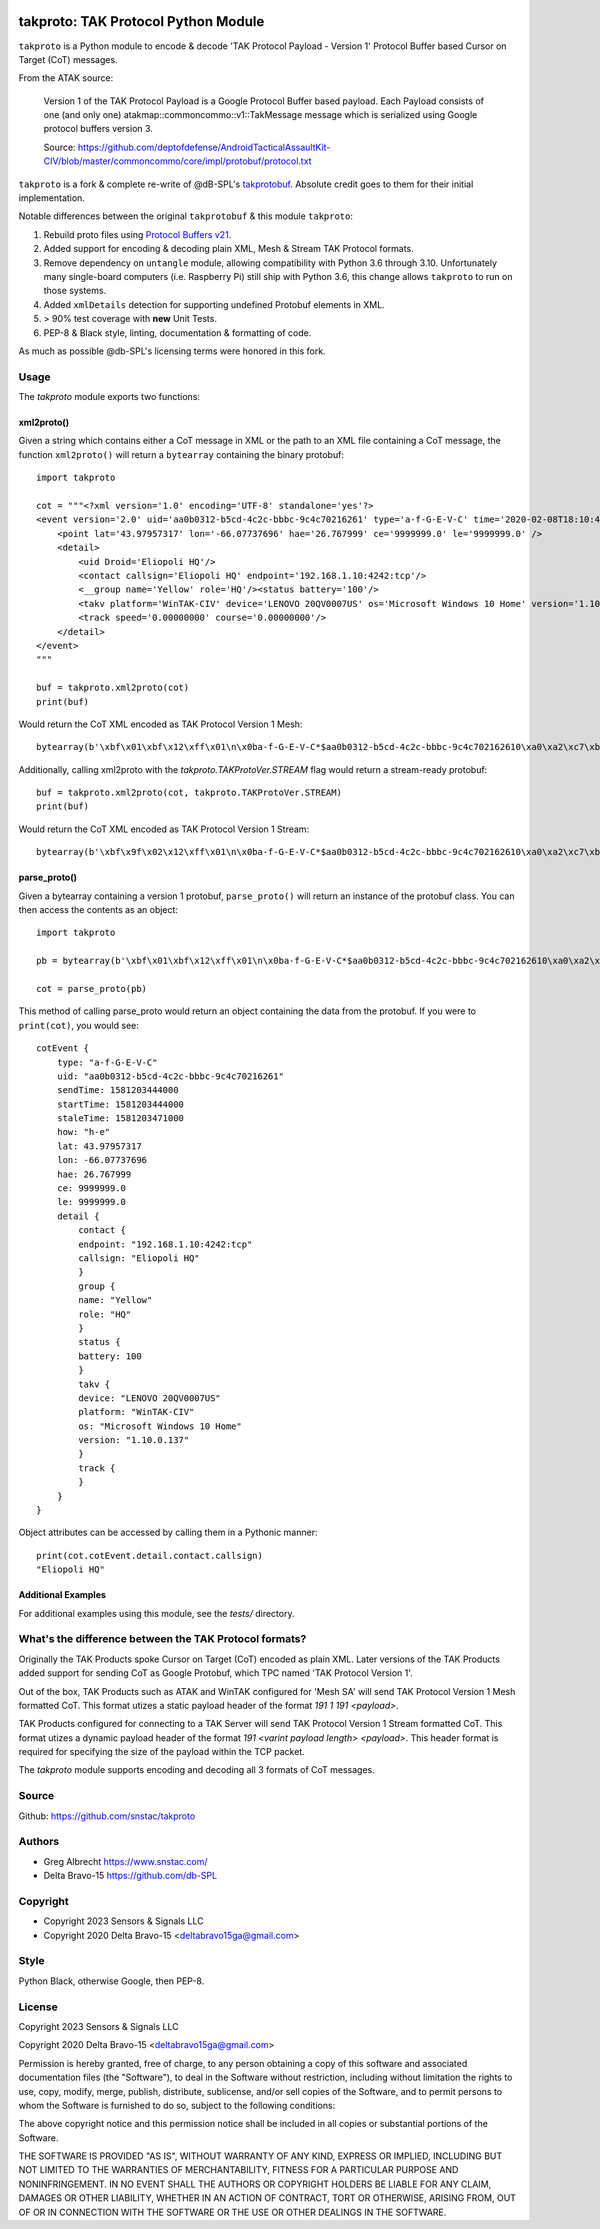 .. image:: ./docs/pytak_logo-256x264.png
    :alt: PyTAK Logo

takproto: TAK Protocol Python Module
************************************

``takproto`` is a Python module to encode & decode 'TAK Protocol Payload - Version 1' 
Protocol Buffer based Cursor on Target (CoT) messages.

From the ATAK source:

    Version 1 of the TAK Protocol Payload is a Google Protocol Buffer based
    payload.  Each Payload consists of one (and only one)
    atakmap::commoncommo::v1::TakMessage message which is serialized using
    Google protocol buffers version 3.

    Source: https://github.com/deptofdefense/AndroidTacticalAssaultKit-CIV/blob/master/commoncommo/core/impl/protobuf/protocol.txt

``takproto`` is a fork & complete re-write of @dB-SPL's 
`takprotobuf <https://github.com/dB-SPL/takprotobuf>`_.
Absolute credit goes to them for their initial implementation. 

Notable differences between the original ``takprotobuf`` & this module ``takproto``:

1. Rebuild proto files using `Protocol Buffers v21 <https://protobuf.dev/>`_.
2. Added support for encoding & decoding plain XML, Mesh & Stream TAK Protocol formats.
3. Remove dependency on ``untangle`` module, allowing compatibility with Python 3.6 
   through 3.10. Unfortunately many single-board computers (i.e. Raspberry Pi) still 
   ship with Python 3.6, this change allows ``takproto`` to run on those systems.
4. Added ``xmlDetails`` detection for supporting undefined Protobuf elements in XML.
5. > 90% test coverage with **new** Unit Tests.
6. PEP-8 & Black style, linting, documentation & formatting of code.

As much as possible @db-SPL's licensing terms were honored in this fork.


Usage
=====

The `takproto` module exports two functions:


xml2proto()
-----------

Given a string which contains either a CoT message in XML or the path to an XML file 
containing a CoT message, the function ``xml2proto()`` will return a ``bytearray`` containing 
the binary protobuf::

    import takproto

    cot = """<?xml version='1.0' encoding='UTF-8' standalone='yes'?>
    <event version='2.0' uid='aa0b0312-b5cd-4c2c-bbbc-9c4c70216261' type='a-f-G-E-V-C' time='2020-02-08T18:10:44.000Z' start='2020-02-08T18:10:44.000Z' stale='2020-02-08T18:11:11.000Z' how='h-e'>
        <point lat='43.97957317' lon='-66.07737696' hae='26.767999' ce='9999999.0' le='9999999.0' />
        <detail>
            <uid Droid='Eliopoli HQ'/>
            <contact callsign='Eliopoli HQ' endpoint='192.168.1.10:4242:tcp'/>
            <__group name='Yellow' role='HQ'/><status battery='100'/>
            <takv platform='WinTAK-CIV' device='LENOVO 20QV0007US' os='Microsoft Windows 10 Home' version='1.10.0.137'/>
            <track speed='0.00000000' course='0.00000000'/>
        </detail>
    </event>
    """

    buf = takproto.xml2proto(cot)
    print(buf)

Would return the CoT XML encoded as TAK Protocol Version 1 Mesh::
    
    bytearray(b'\xbf\x01\xbf\x12\xff\x01\n\x0ba-f-G-E-V-C*$aa0b0312-b5cd-4c2c-bbbc-9c4c702162610\xa0\xa2\xc7\xb8\x82.8\xa0\xa2\xc7\xb8\x82.@\x98\xf5\xc8\xb8\x82.J\x03h-eQ3\x98T\xa7b\xfdE@Y}*~\xbe\xf3\x84P\xc0aW\\\x1c\x95\x9b\xc4:@i\x00\x00\x00\xe0\xcf\x12cAq\x00\x00\x00\xe0\xcf\x12cAz\x82\x01\x12$\n\x15192.168.1.10:4242:tcp\x12\x0bEliopoli HQ\x1a\x0c\n\x06Yellow\x12\x02HQ*\x02\x08d2F\n\x11LENOVO 20QV0007US\x12\nWinTAK-CIV\x1a\x19Microsoft Windows 10 Home"\n1.10.0.137:\x00')

Additionally, calling xml2proto with the `takproto.TAKProtoVer.STREAM` flag would return a stream-ready protobuf::

    buf = takproto.xml2proto(cot, takproto.TAKProtoVer.STREAM)
    print(buf)

Would return the CoT XML encoded as TAK Protocol Version 1 Stream::

    bytearray(b'\xbf\x9f\x02\x12\xff\x01\n\x0ba-f-G-E-V-C*$aa0b0312-b5cd-4c2c-bbbc-9c4c702162610\xa0\xa2\xc7\xb8\x82.8\xa0\xa2\xc7\xb8\x82.@\x98\xf5\xc8\xb8\x82.J\x03h-eQ3\x98T\xa7b\xfdE@Y}*~\xbe\xf3\x84P\xc0aW\\\x1c\x95\x9b\xc4:@i\x00\x00\x00\xe0\xcf\x12cAq\x00\x00\x00\xe0\xcf\x12cAz\x82\x01\x12$\n\x15192.168.1.10:4242:tcp\x12\x0bEliopoli HQ\x1a\x0c\n\x06Yellow\x12\x02HQ*\x02\x08d2F\n\x11LENOVO 20QV0007US\x12\nWinTAK-CIV\x1a\x19Microsoft Windows 10 Home"\n1.10.0.137:\x00')


parse_proto()
-------------

Given a bytearray containing a version 1 protobuf, ``parse_proto()`` will return an 
instance of the protobuf class. You can then access the contents as an object::

    import takproto
   
    pb = bytearray(b'\xbf\x01\xbf\x12\xff\x01\n\x0ba-f-G-E-V-C*$aa0b0312-b5cd-4c2c-bbbc-9c4c702162610\xa0\xa2\xc7\xb8\x82.8\xa0\xa2\xc7\xb8\x82.@\x98\xf5\xc8\xb8\x82.J\x03h-eQ3\x98T\xa7b\xfdE@Y}*~\xbe\xf3\x84P\xc0aW\\\x1c\x95\x9b\xc4:@i\x00\x00\x00\xe0\xcf\x12cAq\x00\x00\x00\xe0\xcf\x12cAz\x82\x01\x12$\n\x15192.168.1.10:4242:tcp\x12\x0bEliopoli HQ\x1a\x0c\n\x06Yellow\x12\x02HQ*\x02\x08d2F\n\x11LENOVO 20QV0007US\x12\nWinTAK-CIV\x1a\x19Microsoft Windows 10 Home"\n1.10.0.137:\x00')

    cot = parse_proto(pb)
 
This method of calling parse_proto would return an object containing the data from the 
protobuf. If you were to ``print(cot)``, you would see::

    cotEvent {
        type: "a-f-G-E-V-C"
        uid: "aa0b0312-b5cd-4c2c-bbbc-9c4c70216261"
        sendTime: 1581203444000
        startTime: 1581203444000
        staleTime: 1581203471000
        how: "h-e"
        lat: 43.97957317
        lon: -66.07737696
        hae: 26.767999
        ce: 9999999.0
        le: 9999999.0
        detail {
            contact {
            endpoint: "192.168.1.10:4242:tcp"
            callsign: "Eliopoli HQ"
            }
            group {
            name: "Yellow"
            role: "HQ"
            }
            status {
            battery: 100
            }
            takv {
            device: "LENOVO 20QV0007US"
            platform: "WinTAK-CIV"
            os: "Microsoft Windows 10 Home"
            version: "1.10.0.137"
            }
            track {
            }
        }
    }

Object attributes can be accessed by calling them in a Pythonic manner::

    print(cot.cotEvent.detail.contact.callsign)
    "Eliopoli HQ"


Additional Examples
-------------------

For additional examples using this module, see the `tests/` directory.


What's the difference between the TAK Protocol formats?
=======================================================

Originally the TAK Products spoke Cursor on Target (CoT) encoded as plain XML. Later versions 
of the TAK Products added support for sending CoT as Google Protobuf, which TPC named 'TAK Protocol Version 1'.

Out of the box, TAK Products such as ATAK and WinTAK configured for 'Mesh SA' will send 
TAK Protocol Version 1 Mesh formatted CoT. This format utizes a static payload header of 
the format `191 1 191 <payload>`.

TAK Products configured for connecting to a TAK Server will send TAK Protocol Version 1 Stream 
formatted CoT. This format utizes a dynamic payload header of the format `191 <varint payload length> <payload>`.
This header format is required for specifying the size of the payload within the TCP packet.

The `takproto` module supports encoding and decoding all 3 formats of CoT messages.

.. image:: ./docs/takproto_chart.png
    :alt: TAK Protocol chart


Source
======
Github: https://github.com/snstac/takproto


Authors
=======
* Greg Albrecht https://www.snstac.com/
* Delta Bravo-15 https://github.com/db-SPL


Copyright
=========
* Copyright 2023 Sensors & Signals LLC
* Copyright 2020 Delta Bravo-15 <deltabravo15ga@gmail.com>


Style
=====
Python Black, otherwise Google, then PEP-8.


License
=======
Copyright 2023 Sensors & Signals LLC

Copyright 2020 Delta Bravo-15 <deltabravo15ga@gmail.com>

Permission is hereby granted, free of charge, to any person obtaining a copy
of this software and associated documentation files (the "Software"), to deal
in the Software without restriction, including without limitation the rights
to use, copy, modify, merge, publish, distribute, sublicense, and/or sell
copies of the Software, and to permit persons to whom the Software is
furnished to do so, subject to the following conditions:

The above copyright notice and this permission notice shall be included in all
copies or substantial portions of the Software.

THE SOFTWARE IS PROVIDED "AS IS", WITHOUT WARRANTY OF ANY KIND, EXPRESS OR
IMPLIED, INCLUDING BUT NOT LIMITED TO THE WARRANTIES OF MERCHANTABILITY,
FITNESS FOR A PARTICULAR PURPOSE AND NONINFRINGEMENT. IN NO EVENT SHALL THE
AUTHORS OR COPYRIGHT HOLDERS BE LIABLE FOR ANY CLAIM, DAMAGES OR OTHER
LIABILITY, WHETHER IN AN ACTION OF CONTRACT, TORT OR OTHERWISE, ARISING FROM,
OUT OF OR IN CONNECTION WITH THE SOFTWARE OR THE USE OR OTHER DEALINGS IN THE
SOFTWARE.
